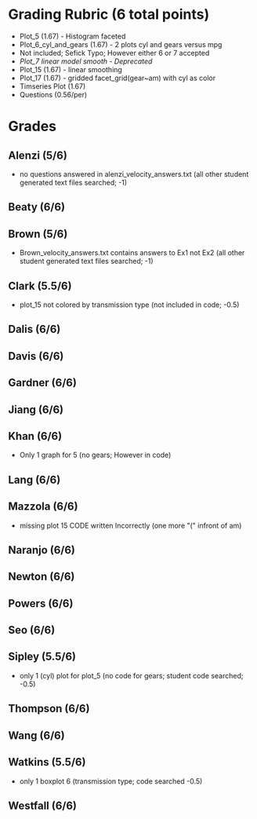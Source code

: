#+OPTIONS: ^:{}
* Grading Rubric (6 total points)
- Plot_5 (1.67) - Histogram faceted
- Plot_6_cyl_and_gears (1.67) - 2 plots cyl and gears versus mpg
- Not included; Sefick Typo; However either 6 or 7 accepted
- /Plot_7 linear model smooth - Deprecated/
- Plot_15 (1.67) - linear smoothing
- Plot_17 (1.67) - gridded facet_grid(gear~am) with cyl as color
- Timseries Plot (1.67)
- Questions (0.56/per)
* Grades
** Alenzi (5/6)
- no questions answered in alenzi_velocity_answers.txt (all other student generated text files searched; -1)
** Beaty (6/6)
** Brown (5/6)
- Brown_velocity_answers.txt contains answers to Ex1 not Ex2 (all other student generated text files searched; -1)
** Clark (5.5/6)
- plot_15 not colored by transmission type (not included in code; -0.5)
** Dalis (6/6)
** Davis (6/6)
** Gardner (6/6)
** Jiang (6/6)
** Khan (6/6)
- Only 1 graph for 5 (no gears; However in code)
** Lang (6/6)
** Mazzola (6/6)
- missing plot 15 CODE written Incorrectly (one more "(" infront of am)
** Naranjo (6/6)
** Newton (6/6)
** Powers (6/6)
** Seo (6/6)
** Sipley (5.5/6)
- only 1 (cyl) plot for plot_5 (no code for gears; student code searched; -0.5)
** Thompson (6/6)
** Wang (6/6)
** Watkins (5.5/6)
- only 1 boxplot 6 (transmission type; code searched -0.5)
** Westfall (6/6)
